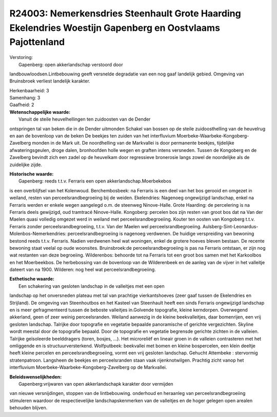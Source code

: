 R24003: Nemerkensdries Steenhault Grote Haarding Ekelendries Woestijn Gapenberg en Oostvlaams Pajottenland
==========================================================================================================

| Verstoring:
|  Gapenberg: open akkerlandschap verstoord door
landbouwloodsen.Lintbebouwing geeft versnelde degradatie van een nog
gaaf landelijk gebied. Omgeving van Bruinsbroek verliest landelijk
karakter.

| Herkenbaarheid: 3

| Samenhang: 3

| Gaafheid: 2

| **Wetenschappelijke waarde:**
|  Vanuit de steile heuvelhellingen ten zuidoosten van de Dender
ontspringen tal van beken die in de Dender uitmonden Schakel van bossen
op de steile zuidoosthelling van de heuvelrug en aan de bovenloop van de
beken De beekjes ten zuiden van het interfluvium
Moerbeke-Waarbeke-Kongoberg-Zavelberg monden in de Mark uit. De
noordhelling van de Markvallei is door permanente beekjes, tijdelijke
afwateringsgeulen, droge dalen, bronhoofden holle wegen en graften
intens versneden. Tussen de Kongoberg en de Zavelberg bevindt zich een
zadel op de heuvelkam door regressieve bronerosie langs zowel de
noordelijke als de zuidelijke zijde.

| **Historische waarde:**
|  Gapenberg: reeds t.t.v. Ferraris een open akkerlandschap.Moerbekebos
is een overblijfsel van het Kolenwoud. Berchembosbeek: na Ferraris is
een deel van het bos gerooid en omgezet in weiland, resten van
perceelsrandbegroeiing bij de weiden. Ekelendries: Nagenoeg ongewijzigd
landschap, enkel na Ferraris werden er enkele wegen aangelegd o.m. de
steenweg Ninove-Halle. Grote Haarding: de percelering is na Ferraris
deels gewijzigd, oud tramtracé Ninove-Halle. Kongoberg: percelen bos
zijn resten van groot bos dat na Van der Maelen quasi volledig omgezet
werd in weiland met perceelsrandbegroeiing. Kouter ten oosten van
Kongoberg t.t.v. Ferraris zonder perceelsrandbegroeiing, t.t.v. Van der
Maelen wel perceelsrandbegroeiing.
Aulsberg-Sint-Leonardus-Molenbos-Nemerkendries: perceelsrandbegroeiing
is nagenoeg verdwenen. De huidige verspreiding van bewoning bestond
reeds t.t.v. Ferraris. Nadien verdwenen heel wat woningen, enkel de
grotere hoeves bleven bestaan. De recente bewoning staat veelal op oude
woonsites. Bruinsbroek:de perceelsrandbegroeiing is pas na Ferraris
ontstaan, er zijn nog wat restanten van deze begroeiing. Wilderenbos:
behoorde tot na Ferraris tot een groot bos samen met het Karkoolbos en
het Moerbeekbos. De herbebossing van de bovenloop van de Wilderenbeek en
de aanleg van de vijver in het valleitje dateert van na 1900. Wilderen:
nog heel wat perceelsrandbegroeiing.

| **Esthetische waarde:**
|  Een schakering van gesloten landschap in de valleitjes met een open
landschap op het onversneden plateau met tal van prachtige
vierkantshoeves (zeer gaaf tussen de Ekelendries en Strijland). De
omgeving van Steenhoutbos en het Kasteel van Steenhault heeft een sinds
Ferraris ongewijzigd landschap en is meer gefragmenteerd tussen de
beboste valleitjes in.Golvende topografie, kleine kerndorpen. Overwegend
akkerland, geen of zeer weinig perceelsranden. Weiland aanwezig in de
kleine beekvalleitjes, daar bomenrijen, een vrij gesloten landschap.
Talrijke door topografie en vegetatie bepaalde panoramische of gerichte
vergezichten. Skyline wordt meestal door de topografie bepaald. Door de
topografie en vegetatie begrensde gerichte zichten in de valleien.
Talrijke geïsoleerde beelddragers (toren, bosjes, ...). Het microreliëf
en lineair groen in de valleien contrasteren met het omliggende en is
structuurversterkend. Wolfputbeek: beekvallei met bomen en kleine
bospercelen, een klein deeltje heeft kleine percelen en
perceelsrandbegroeiing, vormt een vrij gesloten landschap. Gehucht
Attembeke : stervormig stratenpatroon. Langsheen de beekjes en
perceelsranden staan vaak rijenknotwilgen. Prachtig zicht vanop het
interfluvium Moerbeke-Waarbeke-Kongoberg-Zavelberg op de Markvallei.



| **Beleidswenselijkheden:**
|  Gapenberg:vrijwaren van open akkerlandschapk karakter door vermijden
van nieuwe versnijdingen, stoppen van de lintbebouwing. onderhoud en
heraanleg van perceelsrandbegroeiing stimuleren waardoor de
respectievelijke landschapskenmerken van de valleitjes en de hoger
gelegen open arealen behouden blijven.
